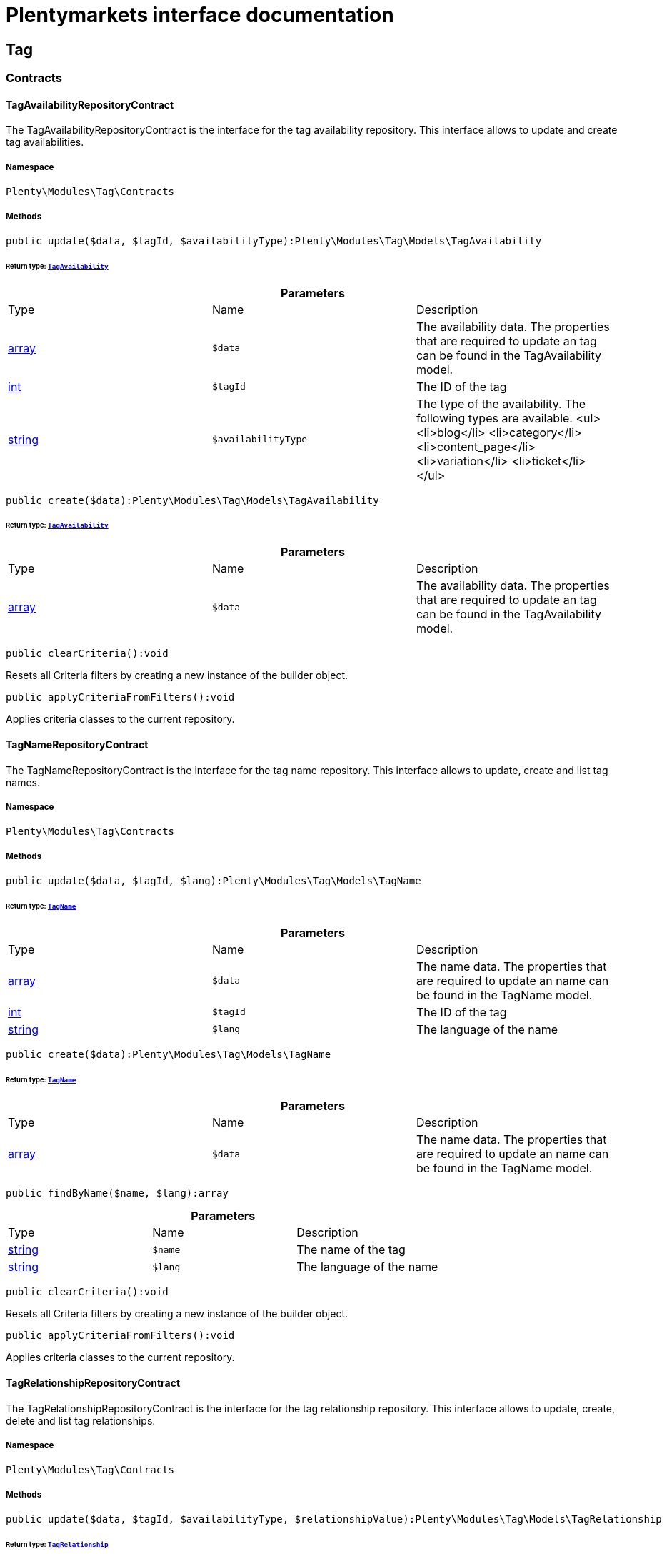 :table-caption!:
:example-caption!:
:source-highlighter: prettify
:sectids!:
= Plentymarkets interface documentation


[[tag_tag]]
== Tag

[[tag_tag_contracts]]
===  Contracts
[[tag_contracts_tagavailabilityrepositorycontract]]
==== TagAvailabilityRepositoryContract

The TagAvailabilityRepositoryContract is the interface for the tag availability repository. This interface allows to update and create tag availabilities.



===== Namespace

`Plenty\Modules\Tag\Contracts`






===== Methods

[source%nowrap, php]
----

public update($data, $tagId, $availabilityType):Plenty\Modules\Tag\Models\TagAvailability

----

    


====== *Return type:*        xref:Tag.adoc#tag_models_tagavailability[`TagAvailability`]




.*Parameters*
|===
|Type |Name |Description
|link:http://php.net/array[array^]
a|`$data`
|The availability data. The properties that are required to update an tag can be found in the TagAvailability model.

|link:http://php.net/int[int^]
a|`$tagId`
|The ID of the tag

|link:http://php.net/string[string^]
a|`$availabilityType`
|The type of the availability. The following types are available.
<ul>
<li>blog</li>
<li>category</li>
<li>content_page</li>
<li>variation</li>
<li>ticket</li>
</ul>
|===


[source%nowrap, php]
----

public create($data):Plenty\Modules\Tag\Models\TagAvailability

----

    


====== *Return type:*        xref:Tag.adoc#tag_models_tagavailability[`TagAvailability`]




.*Parameters*
|===
|Type |Name |Description
|link:http://php.net/array[array^]
a|`$data`
|The availability data. The properties that are required to update an tag can be found in the TagAvailability model.
|===


[source%nowrap, php]
----

public clearCriteria():void

----

    





Resets all Criteria filters by creating a new instance of the builder object.

[source%nowrap, php]
----

public applyCriteriaFromFilters():void

----

    





Applies criteria classes to the current repository.


[[tag_contracts_tagnamerepositorycontract]]
==== TagNameRepositoryContract

The TagNameRepositoryContract is the interface for the tag name repository. This interface allows to update, create and list tag names.



===== Namespace

`Plenty\Modules\Tag\Contracts`






===== Methods

[source%nowrap, php]
----

public update($data, $tagId, $lang):Plenty\Modules\Tag\Models\TagName

----

    


====== *Return type:*        xref:Tag.adoc#tag_models_tagname[`TagName`]




.*Parameters*
|===
|Type |Name |Description
|link:http://php.net/array[array^]
a|`$data`
|The name data. The properties that are required to update an name can be found in the TagName model.

|link:http://php.net/int[int^]
a|`$tagId`
|The ID of the tag

|link:http://php.net/string[string^]
a|`$lang`
|The language of the name
|===


[source%nowrap, php]
----

public create($data):Plenty\Modules\Tag\Models\TagName

----

    


====== *Return type:*        xref:Tag.adoc#tag_models_tagname[`TagName`]




.*Parameters*
|===
|Type |Name |Description
|link:http://php.net/array[array^]
a|`$data`
|The name data. The properties that are required to update an name can be found in the TagName model.
|===


[source%nowrap, php]
----

public findByName($name, $lang):array

----

    







.*Parameters*
|===
|Type |Name |Description
|link:http://php.net/string[string^]
a|`$name`
|The name of the tag

|link:http://php.net/string[string^]
a|`$lang`
|The language of the name
|===


[source%nowrap, php]
----

public clearCriteria():void

----

    





Resets all Criteria filters by creating a new instance of the builder object.

[source%nowrap, php]
----

public applyCriteriaFromFilters():void

----

    





Applies criteria classes to the current repository.


[[tag_contracts_tagrelationshiprepositorycontract]]
==== TagRelationshipRepositoryContract

The TagRelationshipRepositoryContract is the interface for the tag relationship repository. This interface allows to update, create, delete and list tag relationships.



===== Namespace

`Plenty\Modules\Tag\Contracts`






===== Methods

[source%nowrap, php]
----

public update($data, $tagId, $availabilityType, $relationshipValue):Plenty\Modules\Tag\Models\TagRelationship

----

    


====== *Return type:*        xref:Tag.adoc#tag_models_tagrelationship[`TagRelationship`]




.*Parameters*
|===
|Type |Name |Description
|link:http://php.net/array[array^]
a|`$data`
|The relationship data. The properties that are required to update a relationship can be found in the TagRelationship model.

|link:http://php.net/int[int^]
a|`$tagId`
|The ID of the tag

|link:http://php.net/string[string^]
a|`$availabilityType`
|The type of the availability. The following types are available:
<ul>
<li>category</li>
<li>variation</li>
<li>ticket</li>
</ul>

|link:http://php.net/int[int^]
a|`$relationshipValue`
|The value of the relationship. This value is the ID of the data set the tag is linked to, e.g. item ID 1234.
|===


[source%nowrap, php]
----

public create($data):Plenty\Modules\Tag\Models\TagRelationship

----

    


====== *Return type:*        xref:Tag.adoc#tag_models_tagrelationship[`TagRelationship`]




.*Parameters*
|===
|Type |Name |Description
|link:http://php.net/array[array^]
a|`$data`
|The relationship data. The properties that are required to update a relationship can be found in the TagRelationship model.
|===


[source%nowrap, php]
----

public deleteRelation($relationshipValue, $tagId):void

----

    







.*Parameters*
|===
|Type |Name |Description
|link:http://php.net/int[int^]
a|`$relationshipValue`
|The value of the relationship. This value is the ID of the data set the tag is linked to, e.g. item ID 1234.

|link:http://php.net/int[int^]
a|`$tagId`
|The ID of the tag
|===


[source%nowrap, php]
----

public deleteOneRelation($relationshipValue, $relationshipType, $tagId):void

----

    







.*Parameters*
|===
|Type |Name |Description
|link:http://php.net/int[int^]
a|`$relationshipValue`
|The value of the relationship. This value is the ID of the data set the tag is linked to, e.g. item ID 1234.

|link:http://php.net/string[string^]
a|`$relationshipType`
|The type of the relationship, i.e. <b>category</b>, <b>item</b> or <b>ticket</b>

|link:http://php.net/int[int^]
a|`$tagId`
|The ID of the tag
|===


[source%nowrap, php]
----

public deleteOneRelationByUUID($relationshipUUID, $relationshipType, $tagId):int

----

    





Delete a tag relationship by the uuid5 value.

.*Parameters*
|===
|Type |Name |Description
|link:http://php.net/string[string^]
a|`$relationshipUUID`
|The uuid5 value of the relationship.

|link:http://php.net/string[string^]
a|`$relationshipType`
|The type of the relationship, i.e. <b>board</b>

|link:http://php.net/int[int^]
a|`$tagId`
|The ID of the tag
|===


[source%nowrap, php]
----

public findByValueId($valueId):array

----

    







.*Parameters*
|===
|Type |Name |Description
|link:http://php.net/int[int^]
a|`$valueId`
|The value of the relationship. This value is the ID of the data set the tag is linked to, e.g. item ID 1234.
|===


[source%nowrap, php]
----

public findByTagId($tagId):array

----

    







.*Parameters*
|===
|Type |Name |Description
|link:http://php.net/int[int^]
a|`$tagId`
|The ID of the tag
|===


[source%nowrap, php]
----

public findRelationship($tagId, $relationshipValue, $relationshipType):Plenty\Modules\Tag\Models\TagRelationship

----

    


====== *Return type:*        xref:Tag.adoc#tag_models_tagrelationship[`TagRelationship`]


Gets a specific tag relationship or returns null.

.*Parameters*
|===
|Type |Name |Description
|link:http://php.net/int[int^]
a|`$tagId`
|The ID of the tag

|link:http://php.net/int[int^]
a|`$relationshipValue`
|The value of the relationship

|link:http://php.net/string[string^]
a|`$relationshipType`
|The type of the relationship
|===


[source%nowrap, php]
----

public delete($relationshipValue, $relationshipType):Plenty\Repositories\Models\DeleteResponse

----

    


====== *Return type:*        xref:Miscellaneous.adoc#miscellaneous_models_deleteresponse[`DeleteResponse`]


Deletes tag links by reference value and relationship type.

.*Parameters*
|===
|Type |Name |Description
|link:http://php.net/int[int^]
a|`$relationshipValue`
|The value of the relationship

|link:http://php.net/string[string^]
a|`$relationshipType`
|The type of the relationship
|===


[source%nowrap, php]
----

public deleteByUUID($relationshipValue, $relationshipType):Plenty\Repositories\Models\DeleteResponse

----

    


====== *Return type:*        xref:Miscellaneous.adoc#miscellaneous_models_deleteresponse[`DeleteResponse`]


Deletes tag links by uuid5 reference value and relationship type.

.*Parameters*
|===
|Type |Name |Description
|link:http://php.net/string[string^]
a|`$relationshipValue`
|The value of the relationship

|link:http://php.net/string[string^]
a|`$relationshipType`
|The type of the relationship
|===


[source%nowrap, php]
----

public deleteBulk($data):Illuminate\Support\Collection

----

    


====== *Return type:*        xref:Miscellaneous.adoc#miscellaneous_support_collection[`Collection`]


Deletes a list of tag relationships. The tag ID, tag type and relation value must be specified.

.*Parameters*
|===
|Type |Name |Description
|link:http://php.net/array[array^]
a|`$data`
|The array containing the data.
|===


[source%nowrap, php]
----

public listRelationships($with = []):Illuminate\Support\Collection

----

    


====== *Return type:*        xref:Miscellaneous.adoc#miscellaneous_support_collection[`Collection`]


Returns all tag relationships.

.*Parameters*
|===
|Type |Name |Description
|link:http://php.net/array[array^]
a|`$with`
|An array with child instances to be loaded
|===


[source%nowrap, php]
----

public clearCriteria():void

----

    





Resets all Criteria filters by creating a new instance of the builder object.

[source%nowrap, php]
----

public applyCriteriaFromFilters():void

----

    





Applies criteria classes to the current repository.

[source%nowrap, php]
----

public setFilters($filters = []):void

----

    





Sets the filter array.

.*Parameters*
|===
|Type |Name |Description
|link:http://php.net/array[array^]
a|`$filters`
|
|===


[source%nowrap, php]
----

public getFilters():void

----

    





Returns the filter array.

[source%nowrap, php]
----

public getConditions():void

----

    





Returns a collection of parsed filters as Condition object

[source%nowrap, php]
----

public clearFilters():void

----

    





Clears the filter array.


[[tag_contracts_tagrepositorycontract]]
==== TagRepositoryContract

The TagRepositoryContract is the interface for the tag repository. This interface allows to create, update and delete tags.



===== Namespace

`Plenty\Modules\Tag\Contracts`






===== Methods

[source%nowrap, php]
----

public create($name):Plenty\Modules\Tag\Models\Tag

----

    


====== *Return type:*        xref:Tag.adoc#tag_models_tag[`Tag`]


Creates a new tag.

.*Parameters*
|===
|Type |Name |Description
|link:http://php.net/string[string^]
a|`$name`
|The name of the tag
|===


[source%nowrap, php]
----

public update($data, $tagId):Plenty\Modules\Tag\Models\Tag

----

    


====== *Return type:*        xref:Tag.adoc#tag_models_tag[`Tag`]


Updates a tag.

.*Parameters*
|===
|Type |Name |Description
|link:http://php.net/array[array^]
a|`$data`
|The tag data. The properties that are required to update a tag can be found in the Tag model.

|link:http://php.net/int[int^]
a|`$tagId`
|The ID of the tag
|===


[source%nowrap, php]
----

public delete($tagId):void

----

    





Deletes a tag by the given tag ID.

.*Parameters*
|===
|Type |Name |Description
|link:http://php.net/int[int^]
a|`$tagId`
|The ID of the tag
|===


[source%nowrap, php]
----

public getTagByName($name):Plenty\Modules\Tag\Models\Tag

----

    


====== *Return type:*        xref:Tag.adoc#tag_models_tag[`Tag`]




.*Parameters*
|===
|Type |Name |Description
|link:http://php.net/string[string^]
a|`$name`
|The name of the tag
|===


[source%nowrap, php]
----

public getTagsByIds($ids):array

----

    







.*Parameters*
|===
|Type |Name |Description
|link:http://php.net/array[array^]
a|`$ids`
|The IDs of the tags
|===


[source%nowrap, php]
----

public getTagById($id, $with = []):Plenty\Modules\Tag\Models\Tag

----

    


====== *Return type:*        xref:Tag.adoc#tag_models_tag[`Tag`]




.*Parameters*
|===
|Type |Name |Description
|link:http://php.net/int[int^]
a|`$id`
|The ID of the tag

|link:http://php.net/array[array^]
a|`$with`
|An array with child instances to be loaded
|===


[source%nowrap, php]
----

public getTagsByAvailability($availabilityType):array

----

    







.*Parameters*
|===
|Type |Name |Description
|link:http://php.net/string[string^]
a|`$availabilityType`
|The type of the availability. The following types are available.
<ul>
<li>blog</li>
<li>category</li>
<li>content_page</li>
<li>variation</li>
<li>ticket</li>
<li>board</li>
</ul>
|===


[source%nowrap, php]
----

public getTagsByRelationship($relationshipType, $value, $isUUID = false):array

----

    







.*Parameters*
|===
|Type |Name |Description
|link:http://php.net/string[string^]
a|`$relationshipType`
|The relationship type

|
a|`$value`
|The relationship value (string if UUID, otherwise int)

|link:http://php.net/bool[bool^]
a|`$isUUID`
|Indicates whether the value is a UUID5 or not.
|===


[source%nowrap, php]
----

public listTags($with = []):Illuminate\Support\Collection

----

    


====== *Return type:*        xref:Miscellaneous.adoc#miscellaneous_support_collection[`Collection`]


Returns all tags.

.*Parameters*
|===
|Type |Name |Description
|link:http://php.net/array[array^]
a|`$with`
|An array with child instances to be loaded
|===


[source%nowrap, php]
----

public createTag($data):Plenty\Modules\Tag\Models\Tag

----

    


====== *Return type:*        xref:Tag.adoc#tag_models_tag[`Tag`]


Creates a new tag.

.*Parameters*
|===
|Type |Name |Description
|link:http://php.net/array[array^]
a|`$data`
|The data as associative array
|===


[source%nowrap, php]
----

public createBulk($data):array

----

    





Creates up to 50 new tags.

.*Parameters*
|===
|Type |Name |Description
|link:http://php.net/array[array^]
a|`$data`
|The data as associative array
|===


[source%nowrap, php]
----

public updateBulk($data):array

----

    





Updates up to 50 tags.

.*Parameters*
|===
|Type |Name |Description
|link:http://php.net/array[array^]
a|`$data`
|The data as associative array
|===


[source%nowrap, php]
----

public clearCriteria():void

----

    





Resets all Criteria filters by creating a new instance of the builder object.

[source%nowrap, php]
----

public applyCriteriaFromFilters():void

----

    





Applies criteria classes to the current repository.

[source%nowrap, php]
----

public setFilters($filters = []):void

----

    





Sets the filter array.

.*Parameters*
|===
|Type |Name |Description
|link:http://php.net/array[array^]
a|`$filters`
|
|===


[source%nowrap, php]
----

public getFilters():void

----

    





Returns the filter array.

[source%nowrap, php]
----

public getConditions():void

----

    





Returns a collection of parsed filters as Condition object

[source%nowrap, php]
----

public clearFilters():void

----

    





Clears the filter array.

[[tag_tag_models]]
===  Models
[[tag_models_tag]]
==== Tag

The Tag model



===== Namespace

`Plenty\Modules\Tag\Models`





.Properties
|===
|Type |Name |Description

|link:http://php.net/int[int^]
    |id
    |The tag ID
|link:http://php.net/string[string^]
    |tagName
    |The name of the tag
|link:http://php.net/string[string^]
    |color
    |The color for the tag
|link:http://php.net/array[array^]
    |availabilities
    |The availabilities of the tag.
|link:http://php.net/array[array^]
    |names
    |The names of the tag.
|link:http://php.net/array[array^]
    |relationships
    |The relationships of the tag.
|link:http://php.net/array[array^]
    |clients
    |The clients of the tag.
|link:http://php.net/string[string^]
    |updatedAt
    |The updated at timestamp of the tag.
|link:http://php.net/string[string^]
    |createdAt
    |The created at timestamp of the tag.
|===


===== Methods

[source%nowrap, php]
----

public toArray()

----

    





Returns this model as an array.


[[tag_models_tagavailability]]
==== TagAvailability

The tag availability model.



===== Namespace

`Plenty\Modules\Tag\Models`





.Properties
|===
|Type |Name |Description

|link:http://php.net/int[int^]
    |tagId
    |The Tag ID of the tag
|link:http://php.net/string[string^]
    |tagType
    |The type of the tag. The following types are available.
<ul>
<li>blog</li>
<li>category</li>
<li>content_page</li>
<li>variation</li>
<li>ticket</li>
<li>board</li>
<li>order</li>
</ul>
|===


===== Methods

[source%nowrap, php]
----

public toArray()

----

    





Returns this model as an array.


[[tag_models_tagclient]]
==== TagClient

The tag client model.



===== Namespace

`Plenty\Modules\Tag\Models`





.Properties
|===
|Type |Name |Description

|link:http://php.net/int[int^]
    |id
    |The id of the relation
|link:http://php.net/int[int^]
    |tagId
    |The Tag ID of the tag
|link:http://php.net/int[int^]
    |plentyId
    |The PlentyId of the client
|===


===== Methods

[source%nowrap, php]
----

public toArray()

----

    





Returns this model as an array.


[[tag_models_tagname]]
==== TagName

The tag name model.



===== Namespace

`Plenty\Modules\Tag\Models`





.Properties
|===
|Type |Name |Description

|link:http://php.net/int[int^]
    |id
    |The name ID of the tag
|link:http://php.net/int[int^]
    |tagId
    |The tag ID
|link:http://php.net/string[string^]
    |tagLang
    |The lang of the tag name.
|link:http://php.net/string[string^]
    |tagName
    |The name of the tag.
|===


===== Methods

[source%nowrap, php]
----

public toArray()

----

    





Returns this model as an array.


[[tag_models_tagrelationship]]
==== TagRelationship

The tag relationship model.



===== Namespace

`Plenty\Modules\Tag\Models`





.Properties
|===
|Type |Name |Description

|link:http://php.net/int[int^]
    |tagId
    |The ID of the tag
|link:http://php.net/string[string^]
    |tagType
    |The type of tag.
|link:http://php.net/int[int^]
    |relationshipValue
    |The ID of the data record for which a tag relationship is created
|link:http://php.net/string[string^]
    |relationshipUUID5
    |The ID of the data record for which a tag relationship is created. For models with uuid5 as primary key
|===


===== Methods

[source%nowrap, php]
----

public toArray()

----

    





Returns this model as an array.

